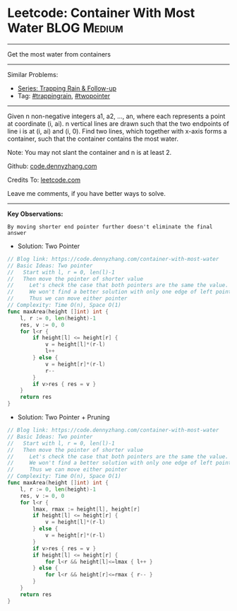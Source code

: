 * Leetcode: Container With Most Water                               :BLOG:Medium:
#+STARTUP: showeverything
#+OPTIONS: toc:nil \n:t ^:nil creator:nil d:nil
:PROPERTIES:
:type:     trappingrain, twopointer
:END:
---------------------------------------------------------------------
Get the most water from containers
---------------------------------------------------------------------
#+BEGIN_HTML
<a href="https://github.com/dennyzhang/code.dennyzhang.com/tree/master/problems/container-with-most-water"><img align="right" width="200" height="183" src="https://www.dennyzhang.com/wp-content/uploads/denny/watermark/github.png" /></a>
#+END_HTML
Similar Problems:
- [[https://code.dennyzhang.com/followup-trappingrain][Series: Trapping Rain & Follow-up]]
- Tag: [[https://code.dennyzhang.com/tag/trappingrain][#trappingrain]], [[https://code.dennyzhang.com/review-twopointer][#twopointer]]
---------------------------------------------------------------------
Given n non-negative integers a1, a2, ..., an, where each represents a point at coordinate (i, ai). n vertical lines are drawn such that the two endpoints of line i is at (i, ai) and (i, 0). Find two lines, which together with x-axis forms a container, such that the container contains the most water.

Note: You may not slant the container and n is at least 2.

Github: [[https://github.com/dennyzhang/code.dennyzhang.com/tree/master/problems/container-with-most-water][code.dennyzhang.com]]

Credits To: [[https://leetcode.com/problems/container-with-most-water/description/][leetcode.com]]

Leave me comments, if you have better ways to solve.
---------------------------------------------------------------------
*Key Observations:*
#+BEGIN_EXAMPLE
By moving shorter end pointer further doesn't eliminate the final answer
#+END_EXAMPLE

- Solution: Two Pointer
#+BEGIN_SRC go
// Blog link: https://code.dennyzhang.com/container-with-most-water
// Basic Ideas: Two pointer
//   Start with l, r = 0, len(l)-1
//   Then move the pointer of shorter value
//     Let's check the case that both pointers are the same the value.
//     We won't find a better solution with only one edge of left pointer or right pointer.
//     Thus we can move either pointer
// Complexity: Time O(n), Space O(1)
func maxArea(height []int) int {
    l, r := 0, len(height)-1
    res, v := 0, 0
    for l<r {
        if height[l] <= height[r] {
            v = height[l]*(r-l)
            l++
        } else {
            v = height[r]*(r-l)
            r--
        }
        if v>res { res = v }
    }
    return res
}
#+END_SRC

- Solution: Two Pointer + Pruning
#+BEGIN_SRC go
// Blog link: https://code.dennyzhang.com/container-with-most-water
// Basic Ideas: Two pointer
//   Start with l, r = 0, len(l)-1
//   Then move the pointer of shorter value
//     Let's check the case that both pointers are the same the value.
//     We won't find a better solution with only one edge of left pointer or right pointer.
//     Thus we can move either pointer
// Complexity: Time O(n), Space O(1)
func maxArea(height []int) int {
    l, r := 0, len(height)-1
    res, v := 0, 0
    for l<r {
        lmax, rmax := height[l], height[r]
        if height[l] <= height[r] {
            v = height[l]*(r-l)
        } else {
            v = height[r]*(r-l)
        }
        if v>res { res = v }
        if height[l] <= height[r] {
            for l<r && height[l]<=lmax { l++ }
        } else {
            for l<r && height[r]<=rmax { r-- }
        }
    }
    return res
}
#+END_SRC

#+BEGIN_HTML
<div style="overflow: hidden;">
<div style="float: left; padding: 5px"> <a href="https://www.linkedin.com/in/dennyzhang001"><img src="https://www.dennyzhang.com/wp-content/uploads/sns/linkedin.png" alt="linkedin" /></a></div>
<div style="float: left; padding: 5px"><a href="https://github.com/dennyzhang"><img src="https://www.dennyzhang.com/wp-content/uploads/sns/github.png" alt="github" /></a></div>
<div style="float: left; padding: 5px"><a href="https://www.dennyzhang.com/slack" target="_blank" rel="nofollow"><img src="https://www.dennyzhang.com/wp-content/uploads/sns/slack.png" alt="slack"/></a></div>
</div>
#+END_HTML
